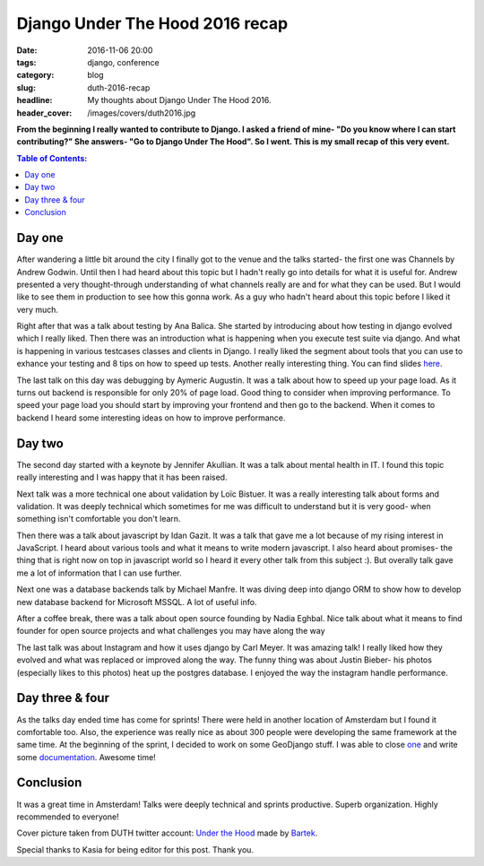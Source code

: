 Django Under The Hood 2016 recap
################################

:date: 2016-11-06 20:00
:tags: django, conference
:category: blog
:slug: duth-2016-recap
:headline: My thoughts about Django Under The Hood 2016.
:header_cover: /images/covers/duth2016.jpg

**From the beginning I really wanted to contribute to Django.
I asked a friend of mine- "Do you know where I can start contributing?"
She answers- "Go to Django Under The Hood". So I went. This is my small
recap of this very event.**

.. contents:: Table of Contents:

Day one
-------

After wandering a little bit around the city I finally got to the venue and the
talks started- the first one was Channels by Andrew Godwin. Until then I had heard
about this topic but I hadn't really go into details for what it is useful for. Andrew
presented a very thought-through understanding of what channels really are and for what they can
be used. But I would like to see them in production to see how this gonna work.
As a guy who hadn't heard about this topic before I liked it
very much.

Right after that was a talk about testing by Ana Balica. She started by introducing
about how testing in django evolved which I really liked. Then there was an introduction what
is happening when you execute test suite via django. And what is happening in various
testcases classes and clients in Django. I really liked the segment about tools that you
can use to exhance your testing and 8 tips on how to speed up tests. Another really
interesting thing. You can find slides `here <https://speakerdeck.com/anabalica/duth-testing-in-django>`_.

The last talk on this day was debugging by Aymeric Augustin. It was a talk about how
to speed up your page load. As it turns out backend is responsible for only 20% of page
load. Good thing to consider when improving performance. To speed your page load you should start by improving your frontend and then go
to the backend. When it comes to backend I heard some interesting ideas on how to improve performance.

Day two
-------

The second day started with a keynote by Jennifer Akullian. It was a talk about mental health
in IT. I found this topic really interesting and I was happy that it has been raised.

Next talk was a more technical one about validation by Loïc Bistuer. It was a really interesting
talk about forms and validation. It was deeply technical which sometimes for me was difficult
to understand but it is very good- when something isn't comfortable you don't learn.

Then there was a talk about javascript by Idan Gazit. It was a talk that gave me a lot because of
my rising interest in JavaScript. I heard about various tools and what it means to write modern
javascript. I also heard about promises- the thing that is right now on top in javascript world so
I heard it every other talk from this subject :). But overally talk gave me a lot of information
that I can use further.

Next one was a database backends talk by Michael Manfre. It was diving deep into django ORM to show
how to develop new database backend for Microsoft MSSQL. A lot of useful info.

After a coffee break, there was a talk about open source founding by Nadia Eghbal. Nice talk about what
it means to find founder for open source projects and what challenges you may have along the way

The last talk was about Instagram and how it uses django by Carl Meyer. It was amazing talk! I
really liked how they evolved and what was replaced or improved along the way. The funny thing
was about Justin Bieber- his photos (especially likes to this photos) heat up the postgres database.
I enjoyed the way the instagram handle performance.

Day three & four
----------------

As the talks day ended time has come for sprints! There were held in another location of Amsterdam
but I found it comfortable too. Also, the experience was really nice as about 300 people were developing
the same framework at the same time. At the beginning of the sprint, I decided to work on some
GeoDjango stuff. I was able to close `one <https://code.djangoproject.com/ticket/11094>`_ and write
some `documentation <https://code.djangoproject.com/ticket/27133>`_. Awesome time!

Conclusion
----------

It was a great time in Amsterdam! Talks were deeply technical and sprints productive. Superb organization.
Highly recommended to everyone!

Cover picture taken from DUTH twitter account: `Under the Hood <https://twitter.com/DjangoUnderHood>`_
made by `Bartek <http://bartpawlik.format.com/>`_.

Special thanks to Kasia for being editor for this post. Thank you.
